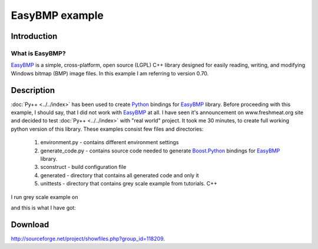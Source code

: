 ===============
EasyBMP example
===============

------------
Introduction
------------

What is EasyBMP?
-------------------

`EasyBMP`_ is a simple, cross-platform, open source (LGPL) C++ library designed
for easily reading, writing, and modifying Windows bitmap (BMP) image files.
In this example I am referring to version 0.70.

-----------
Description
-----------

:doc:`Py++ <../../index>` has been used to create `Python`_ bindings for `EasyBMP`_
library. Before proceeding with this example, I should say, that I did not work
with `EasyBMP`_ at all. I have seen it's announcement on www.freshmeat.org site
and decided to test :doc:`Py++ <../../index>` with "real world" project. It took me 30
minutes, to create full working python version of this library. These examples
consist few files and directories:

    1. environment.py - contains different environment settings

    2. generate_code.py - contains source code needed to generate
       `Boost.Python`_ bindings for `EasyBMP`_ library.

    3. sconstruct - build configuration file

    4. generated - directory that contains all generated code and only it

    5. unittests - directory that contains grey scale example from tutorials.
       C++

I run grey scale example on

|source.bmp|

and this is what I have got:

|target.bmp|

  .. |source.bmp| image:: ./source.bmp
                  :alt: Py++ logo
                  :align: middle
  ..              :border: 0

  .. |target.bmp| image:: ./target.bmp
                  :alt: Py++ logo
                  :align: middle
  ..              :border: 0

--------
Download
--------

http://sourceforge.net/project/showfiles.php?group_id=118209.

.. _`environment.py`: http://cvs.sourceforge.net/viewcvs.py/pygccxml/source/pyplusplus/examples/py_easybmp/environment.py?view=markup
.. _`sconstruct`: http://cvs.sourceforge.net/viewcvs.py/pygccxml/source/pyplusplus/examples/py_easybmp/sconstruct?view=markup
.. _`greyscale.py`: http://cvs.sourceforge.net/viewcvs.py/pygccxml/source/pyplusplus/examples/py_easybmp/grayscale.py?view=markup
.. _`create_easybmp.py`: http://cvs.sourceforge.net/viewcvs.py/pygccxml/source/pyplusplus/examples/py_easybmp/create_easybmp.py?view=markup
.. _`py_easybmp.cpp`: http://cvs.sourceforge.net/viewcvs.py/pygccxml/source/pyplusplus/examples/py_easybmp/py_easybmp.cpp?view=markup
.. _`Python`: http://www.python.org
.. _`EasyBMP`: http://easybmp.sourceforge.net/
.. _`Boost.Python`: http://www.boost.org/libs/python/doc/index.html

